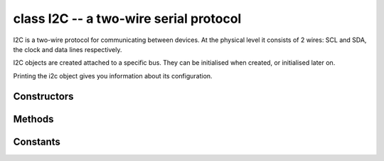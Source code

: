 ﻿.. currentmodule:: pyb
.. _pyb.I2C:

class I2C -- a two-wire serial protocol
=======================================

I2C is a two-wire protocol for communicating between devices.  At the physical
level it consists of 2 wires: SCL and SDA, the clock and data lines respectively.

I2C objects are created attached to a specific bus.  They can be initialised
when created, or initialised later on.

.. only:: port_pyboard

    Example::

        from pyb import I2C

        i2c = I2C(1)                         # create on bus 1
        i2c = I2C(1, I2C.MASTER)             # create and init as a master
        i2c.init(I2C.MASTER, baudrate=20000) # init as a master
        i2c.init(I2C.SLAVE, addr=0x42)       # init as a slave with given address
        i2c.deinit()                         # turn off the peripheral

Printing the i2c object gives you information about its configuration.

.. only:: port_pyboard

    The basic methods are send and recv::

        i2c.send('abc')      # send 3 bytes
        i2c.send(0x42)       # send a single byte, given by the number
        data = i2c.recv(3)   # receive 3 bytes
    
    To receive inplace, first create a bytearray::

        data = bytearray(3)  # create a buffer
        i2c.recv(data)       # receive 3 bytes, writing them into data

    You can specify a timeout (in ms)::

        i2c.send(b'123', timeout=2000)   # timeout after 2 seconds

    A master must specify the recipient's address::

        i2c.init(I2C.MASTER)
        i2c.send('123', 0x42)        # send 3 bytes to slave with address 0x42
        i2c.send(b'456', addr=0x42)  # keyword for address

    Master also has other methods::

        i2c.is_ready(0x42)           # check if slave 0x42 is ready
        i2c.scan()                   # scan for slaves on the bus, returning
                                     #   a list of valid addresses
        i2c.mem_read(3, 0x42, 2)     # read 3 bytes from memory of slave 0x42,
                                     #   starting at address 2 in the slave
        i2c.mem_write('abc', 0x42, 2, timeout=1000) # write 'abc' (3 bytes) to memory of slave 0x42
                                                    # starting at address 2 in the slave, timeout after 1 second

Constructors
------------

.. only:: port_pyboard

    .. class:: pyb.I2C(bus, ...)

       Construct an I2C object on the given bus.  ``bus`` can be 1 or 2, 'X' or
       'Y'. With no additional parameters, the I2C object is created but not
       initialised (it has the settings from the last initialisation of
       the bus, if any).  If extra arguments are given, the bus is initialised.
       See ``init`` for parameters of initialisation.

       The physical pins of the I2C busses on Pyboards V1.0 and V1.1 are:

         - ``I2C(1)`` is on the X position: ``(SCL, SDA) = (X9, X10) = (PB6, PB7)``
         - ``I2C(2)`` is on the Y position: ``(SCL, SDA) = (Y9, Y10) = (PB10, PB11)``
       
       On the Pyboard Lite:
       
         - ``I2C(1)`` is on the X position: ``(SCL, SDA) = (X9, X10) = (PB6, PB7)``
         - ``I2C(3)`` is on the Y position: ``(SCL, SDA) = (Y9, Y10) = (PA8, PB8)``
         
       Calling the constructor with 'X' or 'Y' enables portability between Pyboard
       types.

Methods
-------

.. method:: I2C.deinit()

   Turn off the I2C bus.

.. only:: port_pyboard

    .. method:: I2C.init(mode, \*, addr=0x12, baudrate=400000, gencall=False, dma=False)

      Initialise the I2C bus with the given parameters:

         - ``mode`` must be either ``I2C.MASTER`` or ``I2C.SLAVE``
         - ``addr`` is the 7-bit address (only sensible for a slave)
         - ``baudrate`` is the SCL clock rate (only sensible for a master)
         - ``gencall`` is whether to support general call mode
         - ``dma`` is whether to allow the use of DMA for the I2C transfers (note
           that DMA transfers have more precise timing but currently do not handle bus
           errors properly)

    .. method:: I2C.is_ready(addr)

       Check if an I2C device responds to the given address.  Only valid when in master mode.

    .. method:: I2C.mem_read(data, addr, memaddr, \*, timeout=5000, addr_size=8)

       Read from the memory of an I2C device:

         - ``data`` can be an integer (number of bytes to read) or a buffer to read into
         - ``addr`` is the I2C device address
         - ``memaddr`` is the memory location within the I2C device
         - ``timeout`` is the timeout in milliseconds to wait for the read
         - ``addr_size`` selects width of memaddr: 8 or 16 bits

       Returns the read data.
       This is only valid in master mode.

    .. method:: I2C.mem_write(data, addr, memaddr, \*, timeout=5000, addr_size=8)

       Write to the memory of an I2C device:

         - ``data`` can be an integer or a buffer to write from
         - ``addr`` is the I2C device address
         - ``memaddr`` is the memory location within the I2C device
         - ``timeout`` is the timeout in milliseconds to wait for the write
         - ``addr_size`` selects width of memaddr: 8 or 16 bits

       Returns ``None``.
       This is only valid in master mode.

    .. method:: I2C.recv(recv, addr=0x00, \*, timeout=5000)

       Receive data on the bus:

         - ``recv`` can be an integer, which is the number of bytes to receive,
           or a mutable buffer, which will be filled with received bytes
         - ``addr`` is the address to receive from (only required in master mode)
         - ``timeout`` is the timeout in milliseconds to wait for the receive
    
       Return value: if ``recv`` is an integer then a new buffer of the bytes received,
       otherwise the same buffer that was passed in to ``recv``.

    .. method:: I2C.send(send, addr=0x00, \*, timeout=5000)

       Send data on the bus:

         - ``send`` is the data to send (an integer to send, or a buffer object)
         - ``addr`` is the address to send to (only required in master mode)
         - ``timeout`` is the timeout in milliseconds to wait for the send

       Return value: ``None``.

.. method:: I2C.scan()

   Scan all I2C addresses from 0x01 to 0x7f and return a list of those that respond.
   Only valid when in master mode.

Constants
---------

.. data:: I2C.MASTER

   for initialising the bus to master mode

.. only:: port_pyboard

    .. data:: I2C.SLAVE
    
       for initialising the bus to slave mode
